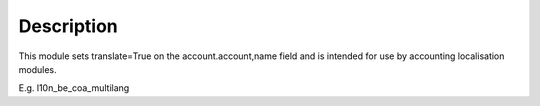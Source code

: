 Description
===========

This module sets translate=True on the account.account,name field
and is intended for use by accounting localisation modules.

E.g. l10n_be_coa_multilang
